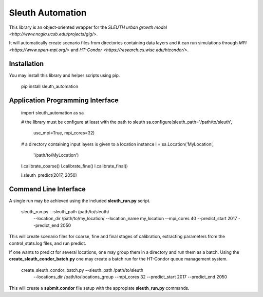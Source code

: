 Sleuth Automation
=================

This library is an object-oriented wrapper for the
`SLEUTH urban growth model <http://www.ncgia.ucsb.edu/projects/gig/>`.

It will automatically create scenario files from directories
containing data layers and it can run simulations through `MPI
<https://www.open-mpi.org/>` and `HT-Condor
<https://research.cs.wisc.edu/htcondor/>`.

Installation
------------

You may install this library and helper scripts using pip.

    pip install sleuth_automation

    
Application Programming Interface
---------------------------------



    import sleuth_automation as sa

    # the library must be configure at least with the path to sleuth
    sa.configure(sleuth_path='/path/to/sleuth',
                 use_mpi=True, mpi_cores=32)

		 
    # a directory containing input layers is given to a location instance
    l = sa.Location('MyLocation',
                    '/path/to/MyLocation')
		    
    l.calibrate_coarse()
    l.calibrate_fine()
    l.calibrate_final()

    l.sleuth_predict(2017, 2050)


Command Line Interface
----------------------

A single run may be achieved using the included **sleuth_run.py** script.

   sleuth_run.py --sleuth_path /path/to/sleuth/ \
                 --location_dir /path/to/my_location/ \
                 --location_name my_location \
                 --mpi_cores 40 \
                 --predict_start 2017 \
                 --predict_end 2050

This will create scenario files for coarse, fine and final stages of
calibration, extracting parameters from the control_stats.log files,
and run predict.


If one wants to predict for several locations, one may group them in a
directory and run them as a batch.  Using the
**create_sleuth_condor_batch.py** one may create a batch run for the
HT-Condor queue management system.

    create_sleuth_condor_batch.py --sleuth_path /path/to/sleuth \
                                  --locations_dir /path/to/locations_group \
 				  --mpi_cores 32 \
                                  --predict_start 2017 --predict_end 2050

				  
This will create a **submit.condor** file setup with the appropiate
**sleuth_run.py** commands.
